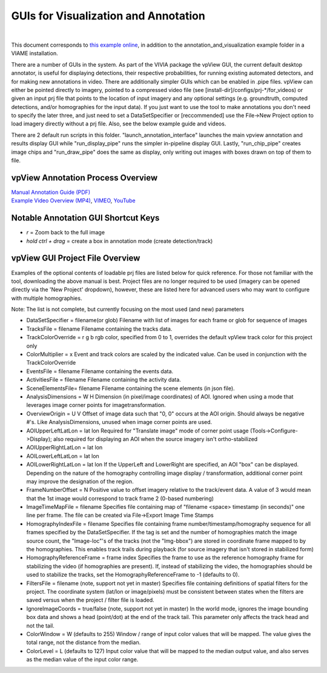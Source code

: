 
=====================================
GUIs for Visualization and Annotation
=====================================

.. image:: http://www.viametoolkit.org/wp-content/uploads/2018/02/annotation_example_painted.png
   :scale: 30
   :align: center
   :target: https://github.com/VIAME/VIAME/blob/master/examples/annotation_and_visualization/README.rst
|
This document corresponds to `this example online`_, in addition to the
annotation_and_visualization example folder in a VIAME installation.

.. _this example online: https://github.com/VIAME/VIAME/blob/master/examples/annotation_and_visualization

There are a number of GUIs in the system. As part of the VIVIA package the vpView GUI, the current
default desktop annotator, is useful for displaying detections, their respective probabilities,
for running existing automated detectors, and for making new annotations in video. There are
additionally simpler GUIs which can be enabled in .pipe files. vpView can either be pointed directly
to imagery, pointed to a compressed video file (see [install-dir]/configs/prj-*/for_videos) or given
an input prj file that points to the location of input imagery and any optional settings (e.g.
groundtruth, computed detections, and/or homographies for the input data). If you just want to
use the tool to make annotations you don't need to specify the later three, and just need to
set a DataSetSpecifier or [reccommended] use the File->New Project option to load imagery directly
without a prj file. Also, see the below example guide and videos.

There are 2 default run scripts in this folder. "launch_annotation_interface" launches the main
vpview annotation and results display GUI while "run_display_pipe" runs the simpler in-pipeline
display GUI. Lastly, "run_chip_pipe" creates image chips and "run_draw_pipe" does the same
as display, only writing out images with boxes drawn on top of them to file.

**********************************
vpView Annotation Process Overview
**********************************

| `Manual Annotation Guide (PDF)`_
| `Example Video Overview (MP4)`_, `VIMEO`_, `YouTube`_

.. _Manual Annotation Guide (PDF): https://data.kitware.com/api/v1/item/5c6574668d777f072b47cbd6/download
.. _Example Video Overview (MP4): https://data.kitware.com/api/v1/item/5d2f2f32877dfcc9020fcbe2/download
.. _VIMEO: https://vimeo.com/user100902888
.. _YouTube: https://youtu.be/o4_QX0DdOHU

************************************
Notable Annotation GUI Shortcut Keys
************************************

* *r* = Zoom back to the full image
* *hold ctrl + drag* = create a box in annotation mode (create detection/track)

********************************
vpView GUI Project File Overview
********************************

Examples of the optional contents of loadable prj files are listed below for quick reference.
For those not familiar with the tool, downloading the above manual is best. Project files are
no longer required to be used (imagery can be opened directly via the 'New Project' dropdown),
however, these are listed here for advanced users who may want to configure with multiple
homographies.

Note: The list is not complete, but currently focusing on the most used (and new) parameters

* DataSetSpecifier = filename(or glob)  
  Filename with list of images for each frame or glob for sequence of images  
* TracksFile = filename  
  Filename containing the tracks data.  
* TrackColorOverride = r g b  
  rgb color, specified from 0 to 1, overrides the default vpView track color for this
  project only  
* ColorMultiplier = x  
  Event and track colors are scaled by the indicated value.  Can be used in conjunction
  with the TrackColorOverride  
* EventsFile = filename  
  Filename containing the events data.  
* ActivitiesFile = filename  
  Filename containing the activity data.  
* SceneElementsFile= filename  
  Filename containing the scene elements (in json file).  
* AnalysisDimensions = W H  
  Dimension (in pixel/image coordinates) of AOI.  Ignored when using a mode that leverages
  image corner points for imagetransformation.  
* OverviewOrigin = U V  
  Offset of image data such that "0, 0" occurs at the AOI origin. Should always be negative
  #'s.  Like AnalysisDimensions, unused when image corner points are used.  
* AOIUpperLeftLatLon = lat lon  
  Required for "Translate image" mode of corner point usage (Tools->Configure->Display);
  also required for displaying an AOI when the source imagery isn't ortho-stabilized  
* AOIUpperRightLatLon = lat lon  
* AOILowerLeftLatLon = lat lon  
* AOILowerRightLatLon = lat lon  
  If the UpperLeft and LowerRight are specified, an AOI "box" can be displayed.  Depending
  on the nature of the homography controlling image display / transformation, additional
  corner point may improve the designation of the region.  
* FrameNumberOffset = N  
  Positive value to offset imagery relative to the track/event data.  A value of 3 would
  mean that the 1st image would correspond to track frame 2 (0-based numbering)  
* ImageTimeMapFile = filename  
  Specifies file containing map of "filename <space> timestamp (in seconds)"
  one line per frame.  The file can be created via File->Export Image Time Stamps  
* HomographyIndexFile = filename  
  Specifies file containing frame number/timestamp/homography sequence for all frames
  specified by the DataSetSpecifier.  If the tag is set and the number of homographies
  match the image source count, the "Image-loc"'s of the tracks (not the "Img-bbox") are
  stored in coordinate frame mapped to by the homographies.  This enables track trails
  during playback (for source imagery that isn't stored in stabilized form)  
* HomographyReferenceFrame = frame index  
  Specifies the frame to use as the reference homography frame for stabilizing the video
  (if homographies are present). If, instead of stabilizing the video, the homographies should
  be used to stabilize the tracks, set the HomographyReferenceFrame to -1 (defaults to 0).  
* FiltersFile = filename  (note, support not yet in master)  
  Specifies file containing definitions of spatial filters for the project. The coordinate
  system (lat/lon or image/pixels) must be consistent between states when the filters are
  saved versus when the project / filter file is loaded.  
* IgnoreImageCoords = true/false (note, support not yet in master)  
  In the world mode, ignores the image bounding box data and shows a head (point/dot) at the end
  of the track tail. This parameter only affects the track head and not the tail.  
* ColorWindow = W (defaults to 255)  
  Window / range of input color values that will be mapped. The value gives the total range,
  not the distance from the median.  
* ColorLevel = L (defaults to 127)  
  Input color value that will be mapped to the median output value, and also serves as the
  median value of the input color range.  

